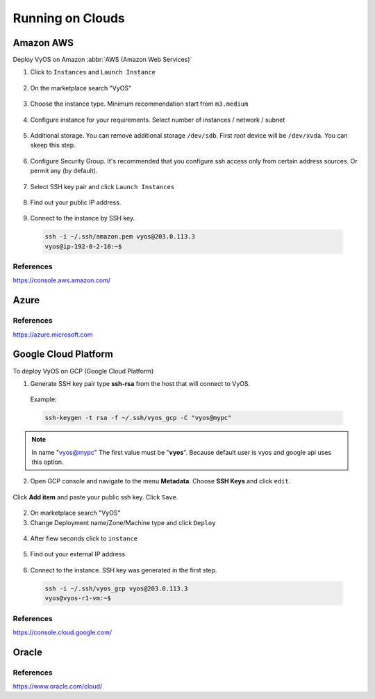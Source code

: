 .. _vyos-on-clouds:

Running on Clouds
######################

Amazon AWS
*****************

Deploy VyOS on Amazon :abbr:`AWS (Amazon Web Services)`

1. Click to ``Instances`` and ``Launch Instance``

.. figure:: /_static/images/cloud-aws-01.png

2. On the marketplace search "VyOS"

.. figure:: /_static/images/cloud-aws-02.png

3. Choose the instance type. Minimum recommendation start from ``m3.medium``

.. figure:: /_static/images/cloud-aws-03.png

4. Configure instance for your requirements. Select number of instances / network / subnet

.. figure:: /_static/images/cloud-aws-04.png

5. Additional storage. You can remove additional storage ``/dev/sdb``. First root device will be ``/dev/xvda``. You can skeep this step.

.. figure:: /_static/images/cloud-aws-05.png

6. Configure Security Group. It's recommended that you configure ssh access only from certain address sources. Or permit any (by default).

.. figure:: /_static/images/cloud-aws-06.png

7. Select SSH key pair and click ``Launch Instances``

.. figure:: /_static/images/cloud-aws-07.png

8. Find out your public IP address.

.. figure:: /_static/images/cloud-aws-08.png

9. Connect to the instance by SSH key.

  .. code-block:: none

    ssh -i ~/.ssh/amazon.pem vyos@203.0.113.3
    vyos@ip-192-0-2-10:~$




References
----------
https://console.aws.amazon.com/

Azure
*****************

References
----------
https://azure.microsoft.com

Google Cloud Platform
*****************

To deploy VyOS on GCP (Google Cloud Platform)

1. Generate SSH key pair type **ssh-rsa** from the host that will connect to VyOS.

  Example:

  .. code-block:: none

    ssh-keygen -t rsa -f ~/.ssh/vyos_gcp -C "vyos@mypc"


.. NOTE:: In name "vyos@mypc" The first value must be "**vyos**". Because default user is vyos and google api uses this option.


2. Open GCP console and navigate to the menu **Metadata**. Choose **SSH Keys** and click ``edit``.

.. figure:: /_static/images/cloud-gcp-01.png


Click **Add item** and paste your public ssh key. Click ``Save``.

.. figure:: /_static/images/cloud-gcp-02.png


2. On marketplace search "VyOS"

3. Change Deployment name/Zone/Machine type and click ``Deploy``

.. figure:: /_static/images/cloud-gcp-03.png

4. After fiew seconds click to ``instance``

.. figure:: /_static/images/cloud-gcp-04.png

5. Find out your external IP address

.. figure:: /_static/images/cloud-gcp-05.png

6. Connect to the instance. SSH key was generated in the first step.
  .. code-block:: none

    ssh -i ~/.ssh/vyos_gcp vyos@203.0.113.3
    vyos@vyos-r1-vm:~$

References
----------
https://console.cloud.google.com/

Oracle
*****************

References
----------
https://www.oracle.com/cloud/
